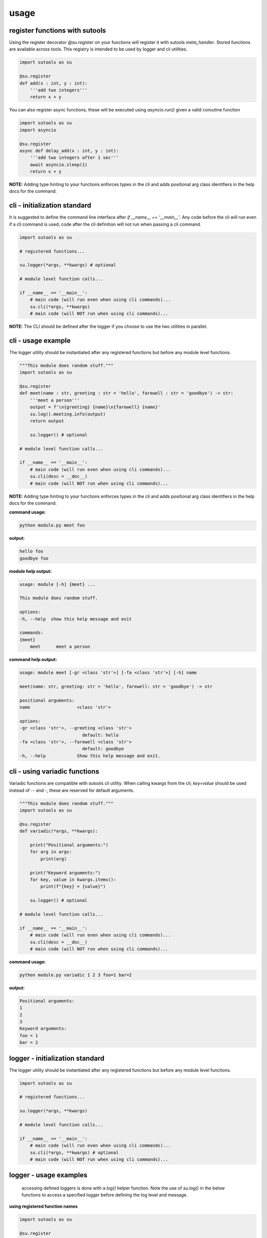 usage
-----

register functions with sutools
===============================

Using the register decorator `@su.register` on your functions will register it with sutools `meta_handler`. Stored functions are available across tools. This registry is intended to be used by logger and cli utilities.

.. code-block:: python

   import sutools as su

   @su.register
   def add(x : int, y : int):
       '''add two integers'''
       return x + y

You can also register async functions, these will be executed using `asyncio.run()` given a valid coroutine function

.. code-block:: python

   import sutools as su
   import asyncio

   @su.register
   async def delay_add(x : int, y : int):
       '''add two integers after 1 sec'''
       await asyncio.sleep(1)
       return x + y

**NOTE:** Adding type hinting to your functions enforces types in the cli and adds positional arg class identifiers in the help docs for the command.

cli - initialization standard
=============================

It is suggested to define the command line interface after `if __name__ == '__main__'`. Any code before the cli will run even if a cli command is used; code after the cli definition will not run when passing a cli command.

.. code-block:: python

    import sutools as su

    # registered functions...

    su.logger(*args, **kwargs) # optional

    # module level function calls...

    if __name__ == '__main__':
        # main code (will run even when using cli commands)...
        su.cli(*args, **kwargs)
        # main code (will NOT run when using cli commands)...

**NOTE:** The CLI should be defined after the logger if you choose to use the two utilities in parallel.

cli - usage example
===================

The logger utility should be instantiated after any registered functions but before any module level functions.

.. code-block:: python

    """This module does random stuff."""
    import sutools as su

    @su.register
    def meet(name : str, greeting : str = 'hello', farewell : str = 'goodbye') -> str:
        '''meet a person'''
        output = f'\n{greeting} {name}\n{farewell} {name}'
        su.log().meeting.info(output)
        return output

        su.logger() # optional

    # module level function calls...

    if __name__ == '__main__':
        # main code (will run even when using cli commands)...
        su.cli(desc = __doc__)
        # main code (will NOT run when using cli commands)...

**NOTE:** Adding type hinting to your functions enforces types in the cli and adds positional arg class identifiers in the help docs for the command.

**command usage:**

.. code-block:: console

    python module.py meet foo

**output:**

.. code-block:: console

    hello foo
    goodbye foo

**module help output:**

.. code-block:: console

    usage: module [-h] {meet} ...

    This module does random stuff.

    options:
    -h, --help  show this help message and exit

    commands:
    {meet}
        meet      meet a person

**command help output:**

.. code-block:: console

    usage: module meet [-gr <class 'str'>] [-fa <class 'str'>] [-h] name

    meet(name: str, greeting: str = 'hello', farewell: str = 'goodbye') -> str

    positional arguments:
    name                  <class 'str'>

    options:
    -gr <class 'str'>, --greeting <class 'str'>
                            default: hello
    -fa <class 'str'>, --farewell <class 'str'>
                            default: goodbye
    -h, --help            Show this help message and exit.

cli - using variadic functions
==============================

Variadic functions are compatible with sutools cli utility. When calling kwargs from the cli; `key=value` should be used instead of `--` and `-`, these are reserved for default arguments.

.. code-block:: python

    """This module does random stuff."""
    import sutools as su

    @su.register
    def variadic(*args, **kwargs):
        
        print("Positional arguments:")
        for arg in args:
            print(arg)

        print("Keyword arguments:")
        for key, value in kwargs.items():
            print(f"{key} = {value}")

        su.logger() # optional

    # module level function calls...

    if __name__ == '__main__':
        # main code (will run even when using cli commands)...
        su.cli(desc = __doc__)
        # main code (will NOT run when using cli commands)...

**command usage:**

.. code-block:: console

    python module.py variadic 1 2 3 foo=1 bar=2

**output:**

.. code-block:: console

    Positional arguments:
    1
    2
    3
    Keyword arguments:
    foo = 1
    bar = 2

logger - initialization standard
================================

The logger utility should be instantiated after any registered functions but before any module level functions.

.. code-block:: python

    import sutools as su

    # registered functions...

    su.logger(*args, **kwargs)

    # module level function calls...

    if __name__ == '__main__':
        # main code (will run even when using cli commands)...
        su.cli(*args, **kwargs) # optional
        # main code (will NOT run when using cli commands)...


logger - usage examples
=======================

 accessing defined loggers is done with a `log()` helper function. Note the use of `su.log()` in the below functions to access a specified logger before defining the log level and message.


**using registered function names**

.. code-block:: python

    import sutools as su

    @su.register
    def add(x : int, y : int):
        '''add two integers'''
        su.log().add.info(f'{x} + {y} = {x+y}')
        return x + y

    @su.register
    def subtract(x : int, y : int):
        '''subtract two integers'''
        su.log().subtract.info(f'{x} - {y} = {x-y}')
        return x - y

    su.logger() # logger definition

    # module level function calls
    add(1,2)
    subtract(1,2)

    if __name__ == '__main__':
        # main code (will run even when using cli commands)...
        su.cli() # optional
        # main code (will NOT run when using cli commands)...

**log output**

.. code-block:: console

    16:16:34, 961 add INFO 1 + 2 = 3
    16:16:34, 961 subtract INFO 1 - 2 = -1

**using custom logger names**

.. code-block:: python

    import sutools as su

    @su.register
    def add(x : int, y : int):
        '''add two integers'''
        su.log().logger1.info(f'{x} + {y} = {x+y}')
        return x + y

    @su.register
    def subtract(x : int, y : int):
        '''subtract two integers'''
        su.log().logger2.info(f'{x} - {y} = {x-y}')
        return x - y

    su.logger(loggers=['logger1','logger2']) # logger definition

    # module level function calls
    add(1,2)
    subtract(1,2)

    if __name__ == '__main__':
        # main code (will run even when using cli commands)...
        su.cli() # optional
        # main code (will NOT run when using cli commands)...

**log output**

.. code-block:: console

    16:16:34, 961 add INFO 1 + 2 = 3
    16:16:34, 961 subtract INFO 1 - 2 = -1

benchy - usage example
======================

The `benchy` decorator is designed to collect performance timing and call info for selected functions. This can be used in combination with `@su.register`, the decorators are order independent.

.. code-block:: python

    import sutools as su

    @su.benchy
    @su.register
    def add(x : int, y : int):
        '''add two integers'''
        return x + y

    @su.register
    @su.benchy
    def subtract(x : int, y : int):
        '''subtract two integers'''
        return x - y

    @su.benchy
    @su.register
    def calc(x : int, y : int, atype : str = '+') -> int:
        '''caclulates a thing'''
        if atype == '+':
            res = add(x, y)
        elif atype == '-':
            res = subtract(x, y)
        return res

    add(1,2)
    add(2,2)
    subtract(1,2)
    calc(2,3, atype='-')


After the functions have been executed, the benchmark report can be accessed with `su.benchy.report`.

.. code-block:: python

    # print the benchmark report
    print(su.benchy.report)

example output

.. code-block:: bash

    {'add': [{'args': [{'type': 'int', 'value': 1}, {'type': 'int', 'value': 2}],
            'benchmark': 0.00015466799959540367,
            'kwargs': None,
            'result': {'type': 'int', 'value': 3}},
            {'args': [{'type': 'int', 'value': 2}, {'type': 'int', 'value': 2}],
            'benchmark': 6.068096263334155e-05,
            'kwargs': None,
            'result': {'type': 'int', 'value': 4}}],
    'calc': [{'args': [{'type': 'int', 'value': 2}, {'type': 'int', 'value': 3}],
            'benchmark': 4.855601582676172e-05,
            'kwargs': {'atype': {'length': 1, 'type': 'str'}},
            'result': {'type': 'int', 'value': 5}}],
    'subtract': [{'args': [{'type': 'int', 'value': 1}, {'type': 'int', 'value': 2}],
            'benchmark': 5.205394700169563e-05,
            'kwargs': None,
            'result': {'type': 'int', 'value': -1}}]}

The output of the benchmark report will adhere to the following format. `function > call records`. Call records consist of `{args, kwargs, result, benchmark}` there will be a record for each call of a given function.

**NOTE:** given an iterable for `arg`, `kwarg`, or `result` the object will be summarized in terms of vector length.

.. code-block:: bash

    {'function_name': [{'args': [{'type': 'arg_type', 'value': int}]
                        'benchmark': float,
                        'kwargs': {'kwarg_name': {'type': 'arg_type', 'length': int, }}
                        'result': {'type': 'arg_type', 'value': float}}]}